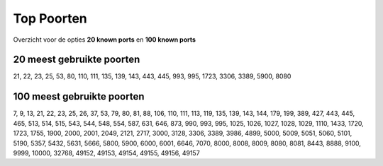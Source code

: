 .. _top-ports:

Top Poorten
===========

Overzicht voor de opties **20 known ports** en **100 known ports**

20 meest gebruikte poorten
--------------------------
21, 22, 23, 25, 53, 80, 110, 111, 135, 139, 143, 443, 445, 993, 995, 1723, 3306, 3389, 5900, 8080

100 meest gebruikte poorten
---------------------------
7, 9, 13, 21, 22, 23, 25, 26, 37, 53, 79, 80, 81, 88, 106, 110, 111, 113, 119, 135, 139, 143, 144, 179, 199, 389, 427, 443, 445, 465, 513, 514, 515, 543, 544, 548, 554, 587, 631, 646, 873, 990, 993, 995, 1025, 1026, 1027, 1028, 1029, 1110, 1433, 1720, 1723, 1755, 1900, 2000, 2001, 2049, 2121, 2717, 3000, 3128, 3306, 3389, 3986, 4899, 5000, 5009, 5051, 5060, 5101, 5190, 5357, 5432, 5631, 5666, 5800, 5900, 6000, 6001, 6646, 7070, 8000, 8008, 8009, 8080, 8081, 8443, 8888, 9100, 9999, 10000, 32768, 49152, 49153, 49154, 49155, 49156, 49157